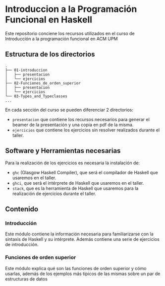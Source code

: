 * Introduccion a la Programación Funcional en Haskell

  Este repositorio conciene los recursos utilizados en el curso de
  Introducción a la programación funcional en ACM UPM

** Estructura de los directorios

#+BEGIN_SRC 
.
├── 01-introduccion
│   ├── presentacion
│   └── ejercicios
├── 02-Funciones_de_orden_superior
│   ├── presentacion
│   └── ejercicios
└── 03-Types_and_Typeclasses
...
#+END_SRC

   En cada sección del curso se pueden diferenciar 2 directorios:
   - ~presentacion~ que contiene los recursos necesarios para generar
     el beamer de la presentación y una copia en pdf de la misma.
   - ~ejercicios~ que contiene los ejercicios sin resolver realizados
     durante el taller.
** Software y Herramientas necesarias
   Para la realización de los ejercicios es necesaria la instalación de:
   - ~ghc~ (Glasgow Haskell Compiler), que será el compilador de Haskell
     que usaremos en el taller.
   - ~ghci~, que será el intérprete de Haskell que usaremos en el taller.
   - ~stack~, que es la herramienta de Haskell que usaremos para la
     realización de ejercicios durante el taller.
** Contenido
*** Introducción
    Este módulo contiene la información necesaria para familiarizarse
    con la sintaxis de Haskell y su intérprete. Además contiene una
    serie de ejercicios de introducción.
*** Funciones de orden superior
    Este módulo explica qué son las funciones de orden superior y cómo
    usarlas, además de los ejemplos más típicos de las mismas sobre un
    par de estructuras de datos
